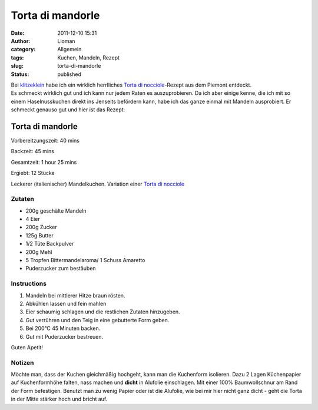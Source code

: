 Torta di mandorle
#################
:date: 2011-12-10 15:31
:author: Lioman
:category: Allgemein
:tags: Kuchen, Mandeln, Rezept
:slug: torta-di-mandorle
:status: published

| Bei `klitzeklein <http://klitzeklein.wordpress.com/>`__ habe ich ein
  wirklich herrlliches `Torta di
  nocciole <http://klitzeklein.wordpress.com/2011/07/11/torta-di-nocciole/>`__-Rezept
  aus dem Piemont entdeckt.
| Es schmeckt wirklich gut und ich kann nur jedem Raten es
  auszuprobieren. Da ich aber einige kenne, die ich mit so einem
  Haselnusskuchen direkt ins Jenseits befördern kann, habe ich das ganze
  einmal mit Mandeln ausprobiert. Er schmeckt genauso gut und hier ist
  das Rezept:

Torta di mandorle
_________________


Vorbereitzungszeit: 40 mins

Backzeit: 45 mins

Gesamtzeit: 1 hour 25 mins

Ergiebt: 12 Stücke

Leckerer (italienischer) Mandelkuchen. Variation einer
`Torta di nocciole <http://klitzeklein.wordpress.com/2011/07/11/torta-di-nocciole/>`__


Zutaten
-------

-  200g geschälte Mandeln
-  4 Eier
-  200g Zucker
-  125g Butter
-  1/2 Tüte Backpulver
-  200g Mehl
-  5 Tropfen Bittermandelaroma/ 1 Schuss Amaretto
-  Puderzucker zum bestäuben

Instructions
------------

#. Mandeln bei mittlerer Hitze braun rösten.
#. Abkühlen lassen und fein mahlen
#. Eier schaumig schlagen und die restlichen Zutaten hinzugeben.
#. Gut verrühren und den Teig in eine gebutterte Form geben.
   |teig|
#. Bei 200°C 45 Minuten backen.
   |aus_ofen|
#. Gut mit Puderzucker bestreuen.
   |fertig|

Guten Apetit!


Notizen
-------

Möchte man, dass der Kuchen gleichmäßig hochgeht, kann man die
Kuchenform isolieren. Dazu 2 Lagen Küchenpapier auf Kuchenformhöhe
falten, nass machen und **dicht** in Alufolie einschlagen. Mit einer
100% Baumwollschnur am Rand der Form befestigen. |form|
Benutzt man zu wenig Papier oder ist die Alufolie, wie
bei mir hier nicht ganz dicht - geht die Torta in der Mitte stärker hoch
und bricht auf.

 
.. |teig| image::  {filename}/images/torta_di_mandorle_teig.jpg

.. |aus_ofen| image::  {filename}/images/torta_di_mandorle_frisch_aus_dem_ofen.jpg

.. |fertig| image::  {filename}/images/torta_di_mandorle.jpg

.. |form| image::  {filename}/images/torta_di_mandorle_form.jpg
